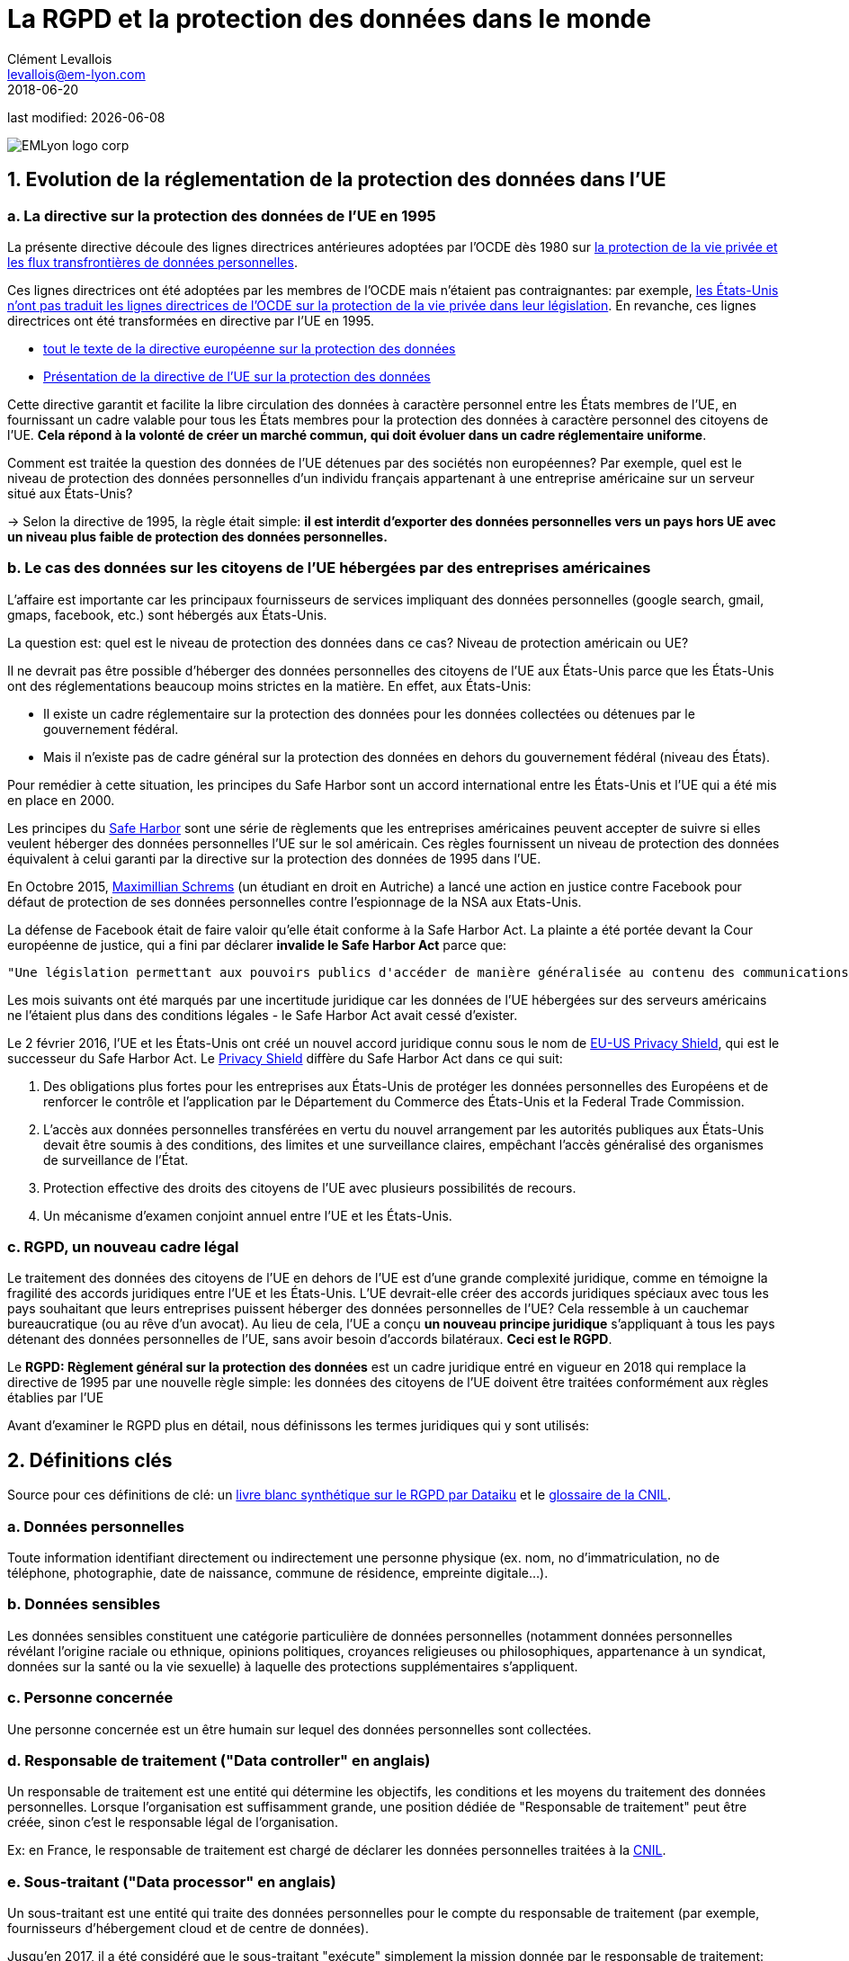 = La RGPD et la protection des données dans le monde
Clément Levallois <levallois@em-lyon.com>
2018-06-20

last modified: {docdate}

:icons!:
:iconsfont:   font-awesome
:revnumber: 1.0
:example-caption!:
ifndef::imagesdir[:imagesdir: ../images]
ifndef::sourcedir[:sourcedir: ../../../main/java]

:title-logo-image: EMLyon_logo_corp.png[align="center"]

image::EMLyon_logo_corp.png[align="center"]

//ST: 'Escape' or 'o' to see all sides, F11 for full screen, 's' for speaker notes

== 1. Evolution de la réglementation de la protection des données dans l'UE

// +
=== a. La directive sur la protection des données de l'UE en 1995

La présente directive découle des lignes directrices antérieures adoptées par l'OCDE dès 1980 sur http://www.oecd.org/internet/ieconomy/oecdguidelinesontheprotectionofprivacyandtransborderflowsofpersonaldata.htm[la protection de la vie privée et les flux transfrontières de données personnelles].

// +
Ces lignes directrices ont été adoptées par les membres de l'OCDE mais n'étaient pas contraignantes: par exemple, https://en.wikipedia.org/wiki/Data_Protection_Directive#Context[les États-Unis n'ont pas traduit les lignes directrices de l'OCDE sur la protection de la vie privée dans leur législation]. En revanche, ces lignes directrices ont été transformées en directive par l'UE en 1995.

// +
- http://eur-lex.europa.eu/LexUriServ/LexUriServ.do?uri=CELEX:31995L0046:fr:HTML[tout le texte de la directive européenne sur la protection des données]
- https://en.wikipedia.org/wiki/Data_Protection_Directive[Présentation de la directive de l'UE sur la protection des données]

// +
Cette directive garantit et facilite la libre circulation des données à caractère personnel entre les États membres de l'UE, en fournissant un cadre valable pour tous les États membres pour la protection des données à caractère personnel des citoyens de l'UE. *Cela répond à la volonté de créer un marché commun, qui doit évoluer dans un cadre réglementaire uniforme*.

// +
Comment est traitée la question des données de l'UE détenues par des sociétés non européennes? Par exemple, quel est le niveau de protection des données personnelles d'un individu français appartenant à une entreprise américaine sur un serveur situé aux États-Unis?

// +
-> Selon la directive de 1995, la règle était simple: *il est interdit d'exporter des données personnelles vers un pays hors UE avec un niveau plus faible de protection des données personnelles.*


// +
=== b. Le cas des données sur les citoyens de l'UE hébergées par des entreprises américaines

// +
L'affaire est importante car les principaux fournisseurs de services impliquant des données personnelles (google search, gmail, gmaps, facebook, etc.) sont hébergés aux États-Unis.

// +
La question est: quel est le niveau de protection des données dans ce cas? Niveau de protection américain ou UE?

// +
Il ne devrait pas être possible d'héberger des données personnelles des citoyens de l'UE aux États-Unis parce que les États-Unis ont des réglementations beaucoup moins strictes en la matière. En effet, aux États-Unis:

// +
- Il existe un cadre réglementaire sur la protection des données pour les données collectées ou détenues par le gouvernement fédéral.
- Mais il n'existe pas de cadre général sur la protection des données en dehors du gouvernement fédéral (niveau des États).

// +
Pour remédier à cette situation, les principes du ((Safe Harbor)) sont un accord international entre les États-Unis et l'UE qui a été mis en place en 2000.

// +
Les principes du https://en.wikipedia.org/wiki/International_Safe_Harbor_Privacy_Principles[Safe Harbor] sont une série de règlements que les entreprises américaines peuvent accepter de suivre si elles veulent héberger des données personnelles l'UE sur le sol américain. Ces règles fournissent un niveau de protection des données équivalent à celui garanti par la directive sur la protection des données de 1995 dans l'UE.

// +
En Octobre 2015, https://en.wikipedia.org/wiki/Max_Schrems[Maximillian Schrems] (un étudiant en droit en Autriche) ((("Schrems, Max"))) a lancé une action en justice contre Facebook pour défaut de protection de ses données personnelles contre l'espionnage de la NSA aux Etats-Unis.

// +
La défense de Facebook était de faire valoir qu'elle était conforme à la Safe Harbor Act. La plainte a été portée devant la Cour européenne de justice, qui a fini par déclarer *invalide le Safe Harbor Act* parce que:

// +
 "Une législation permettant aux pouvoirs publics d'accéder de manière généralisée au contenu des communications électroniques doit être considérée comme compromettant l'essence même du droit fondamental au respect de la vie privée".

// +
Les mois suivants ont été marqués par une incertitude juridique car les données de l'UE hébergées sur des serveurs américains ne l'étaient plus dans des conditions légales - le Safe Harbor Act avait cessé d'exister.

// +
Le 2 février 2016, l'UE et les États-Unis ont créé un nouvel accord juridique connu sous le nom de https://en.wikipedia.org/wiki/EU-US_Privacy_Shield[EU-US Privacy Shield], qui est le successeur du Safe Harbor Act. Le https://www.scmagazineuk.com/how-will-the-new-eu-us-privacy-shield-fit-with-the-upcoming-general-data-protection-regulation/article/531527/[((Privacy Shield))] diffère du Safe Harbor Act dans ce qui suit:

// +
1. Des obligations plus fortes pour les entreprises aux États-Unis de protéger les données personnelles des Européens et de renforcer le contrôle et l'application par le Département du Commerce des États-Unis et la Federal Trade Commission.
// +
[début = 2]
2. L'accès aux données personnelles transférées en vertu du nouvel arrangement par les autorités publiques aux États-Unis devait être soumis à des conditions, des limites et une surveillance claires, empêchant l'accès généralisé des organismes de surveillance de l'État.
// +
[début = 3]
3. Protection effective des droits des citoyens de l'UE avec plusieurs possibilités de recours.
// +
[début = 4]
4. Un mécanisme d'examen conjoint annuel entre l'UE et les États-Unis.

=== c. RGPD, un nouveau cadre légal
Le traitement des données des citoyens de l'UE en dehors de l'UE est d'une grande complexité juridique, comme en témoigne la fragilité des accords juridiques entre l'UE et les États-Unis. L'UE devrait-elle créer des accords juridiques spéciaux avec tous les pays souhaitant que leurs entreprises puissent héberger des données personnelles de l'UE? Cela ressemble à un cauchemar bureaucratique (ou au rêve d'un avocat).
// +
Au lieu de cela, l'UE a conçu *un nouveau principe juridique* s'appliquant à tous les pays détenant des données personnelles de l'UE, sans avoir besoin d'accords bilatéraux. *Ceci est le RGPD*.

// +
Le *RGPD: Règlement général sur la protection des données* est un cadre juridique entré en vigueur en 2018 qui remplace la directive de 1995 par une nouvelle règle simple: les données des citoyens de l'UE doivent être traitées conformément aux règles établies par l'UE

// +
Avant d'examiner le RGPD plus en détail, nous définissons les termes juridiques qui y sont utilisés:


== 2. Définitions clés
Source pour ces définitions de clé: un  https://github.com/seinecle/mk99/blob/master/src/main/asciidoc/resources/DATAIKU-WP-DATA-RGPD.pdf[livre blanc synthétique sur le RGPD par ((Dataiku))] et le https://www.cnil.fr/fr/glossaire[glossaire de la CNIL].

=== a. Données personnelles
Toute information identifiant directement ou indirectement une personne physique (ex. nom, no d’immatriculation, no de téléphone, photographie, date de naissance, commune de résidence, empreinte digitale...). (((données, données personnelles)))

=== b. Données sensibles
Les données sensibles (((données, données sensibles))) constituent une catégorie particulière de données personnelles (notamment données personnelles révélant l'origine raciale ou ethnique, opinions politiques, croyances religieuses ou philosophiques, appartenance à un syndicat, données sur la santé ou la vie sexuelle) à laquelle des protections supplémentaires s'appliquent.

=== c. Personne concernée
Une ((personne concernée)) est un être humain sur lequel des données personnelles sont collectées.

// +
=== d. Responsable de traitement ("Data controller" en anglais)

// +
Un responsable de traitement ((("data controller, responsable de traitement"))) est une entité qui détermine les objectifs, les conditions et les moyens du traitement des données personnelles. Lorsque l'organisation est suffisamment grande, une position dédiée de "Responsable de traitement" peut être créée, sinon c'est le responsable légal de l'organisation.

Ex: en France, le responsable de traitement est chargé de déclarer les données personnelles traitées à la https://www.cnil.fr/fr/home[CNIL].

=== e. Sous-traitant ("Data processor" en anglais)
Un sous-traitant ((("data processor, sous-traitant"))) est une entité qui traite des données personnelles pour le compte du responsable de traitement (par exemple, fournisseurs d'hébergement cloud et de centre de données).

// +
Jusqu'en 2017, il a été considéré que le sous-traitant "exécute" simplement la mission donnée par le responsable de traitement:

- le sous-traitant est chargé des mesures de sécurité appropriées pour assurer la protection des données contre la violation, la perte ...
- mais le sous-traitant n'est pas responsable des procédures de collecte inappropriées des données personnelles établies par le responsable du traitement.

// +
À partir de 2018 avec le ((RGPD)), *le sous-traitant est co-responsable avec le responsable de traitement en cas de violation de données compromettant les données personnelles des personnes concernées*.


== 4. Quatre principes clés pour le traitement légitime des données personnelles

=== a. Consentement préalable
Le ((consentement préalable)) est requis avant de recueillir des données personnelles en vue de leur traitement:

- La politique de collecte de données doit être clairement mise à la disposition des utilisateurs
- L'exclusion doit être possible
- Le consentement doit être présenté clairement

=== b. Adéquation / objectif légitime
Les données collectées doivent être exactement nécessaires pour exécuter le service, pas plus.

Time out: les informations doivent être supprimées lorsque le service s'arrête. En France, il y a une limite de 13 mois après laquelle le consentement doit être renouvelé.

=== c. Portabilité
-> L'information doit être disponible sur demande (((données, portabilité de)))

En 2011, Max Schrems a demandé toutes ses données Facebook. Il en a reçu 1200 pages.

Grâce à ses efforts, maintenant la plupart des médias sociaux offrent un téléchargement en un clic de vos données personnelles.

La portabilité couvre également https://journals.openedition.org/revdh/840[le «droit à l'oubli», détaillé sur dans cette article].

=== d. sécurité
Toutes les précautions raisonnables doivent être prises contre les violations de données.
Les précautions prises devraient être proportionnées aux dommages qui résulteraient d'une violation de la sécurité.

// +
Notions de base: définir et gérer les droits d'accès à chaque aspect pertinent des données.
Les utilisateurs doivent être informés des violations de sécurité susceptibles d'affecter leurs données

== 5. En 2018: le RGPD et ce qu'il change
RGPD signifie "Règlement Général sur la Protection des Données". Il a été adopté par l'UE le 14 avril 2016 et est appliqué depuis le *25 mai 2018*.

Ses principales nouveautés, par rapport à la directive européenne sur la protection des données, sont:

=== a. Application
Le RGPD s'applique à toute entreprise (*quel que soit son emplacement*, sa taille et son secteur) traitant les données personnelles des personnes résidant dans l'UE.
// +
Par exemple, une entreprise qui traite les données personnelles aux États-Unis de citoyens de l'UE est tenue de se conformer au RGPD.

=== b. Responsabilité
Sous le RGPD, le responsable de traitement et le sous-traitant doivent se conformer à la législation. En vertu de la directive précédente sur la protection des données, seuls les responsables du traitement des données étaient tenus responsables de la conformité à la protection des données, et non des processeurs de données.

=== c. Pénalités
Avec une amende pouvant aller jusqu'à 4% du chiffre d'affaires global annuel ou 20 millions d'euros (selon le montant le plus élevé), les pénalités pour non-conformité sont élevées.

=== d. Consentement
En vertu du ((RGPD)), les entreprises ne pourront plus utiliser des termes longs et illisibles remplis de jargon juridique; consentement pour la collecte et l'utilisation des données personnelles doit être en langage clair et en détail le but du traitement des données.

=== e. Les violations de données
Réglementation accrue entourant la divulgation de *violations de données* (((données, violations de données))). Plus précisément, des rapports beaucoup plus rapides sont requis (dans les 72 heures).

=== f. Droits des sujets de données
Les personnes concernées dans l'UE ont élargi leurs droits en matière de protection des données, notamment:

// +
- le ((droit à l'oubli)) (effacement de leurs données),
- le droit d'accès (obtenir des informations sur exactement quelles données sont traitées où et dans quel but),
- et le droit à la portabilité des données (recevoir une copie des données personnelles les concernant).

// +
Les citoyens ont maintenant également le droit de questionner et remettre en cause les décisions qui les affectent sur une base purement algorithmique.

// +
=== g. Confidentialité "by design"
*Confidentialité by design* (((vie privée, confidentialité by design))) est une obligation légale de considérer la confidentialité des données dès le début de tous les projets et initiatives, et non après coup.


=== h. Nomination d'un délégué à la protection des données (DPD)
Les Contrôleurs et processeurs dont le cœur de métier est le suivi régulier et systématique des données personnelles à grande échelle ou qui traitent de catégories particulières de données, devront désigner un délégués à la protection des données. Le DPD peut être nommé en interne, embauché ou sous contrat, mais (parmi d'autres exigences spécifiques) il doit être un expert en droit et en pratiques de protection des données.

== 6. Protection des données: un aperçu rapide en dehors de l'UE

=== a. ETATS-UNIS
- Cadre sur la protection des données pour les données collectées / détenues par le gouvernement fédéral
- Mais pas de cadre général sur la protection des données en dehors du gouvernement fédéral

=== b. Inde
IT Act de 2000 + http://www.wipo.int/wipolex/en/details.jsp?id=15063[Règlement IT 2011]

- Met l'accent sur les informations personnelles *sensibles*: mots de passe, informations financières, état de santé, orientation sexuelle, informations biométriques.

- Pas besoin de déclarer les activités de traitement de données à une autorité

=== c. Chine
(((Chine)))
// +
En Chine, la protection des données n'est pas promulguée dans une seule loi, à l'exception de lois de portée plus large: le Comité permanent du Congrès national du peuple a promulgué une http://tinyurl.com/npcdecision[Décision concernant le renforcement de la protection de l'information sur les réseaux].
// +
La Chine a plutôt des textes législatifs sectoriels, tels que le règlement sur la protection des renseignements personnels des utilisateurs de services de télécommunication et d'Internet (http://tinyurl.com/miitdecision[((MIIT Regulation))]).

// +
L'Etat chinois développe des initiatives telles que https://fr.wikipedia.org/wiki/Syst%C3%A8me_de_cr%C3%A9dit_social[le Système de Crédit social] qui reposent sur un système de surveillance de masse, en opposition à la libre maîtrise pour un individu de ses données personnelles.

==== d. Législation pour la protection des données personnelles dans d'autres pays

Pour avoir une https://uk.practicallaw.thomsonreuters.com/Browse/Home/International/DataProtectionGlobalGuide?__lrTS=20171113205355950&transitionType=Default&contextData=(sc.Default)&firstPage=true&bhcp=1[vue synthétique des lois sur la protection des données dans d'autres pays, visitez ce site Web par Thomson Reuters].

== Pour aller plus loin
Retrouvez le site complet : https://seinecle.github.io/mk99/[here].

image:round_portrait_mini_150.png[align="center", role="right"]
Clement Levallois

Découvrez mes autres cours et projets : https://www.clementlevallois.net

Ou contactez-moi via Twitter: https://www.twitter.com/seinecle[@seinecle]
